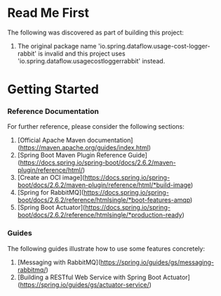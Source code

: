 * Read Me First
The following was discovered as part of building this project:

1. The original package name 'io.spring.dataflow.usage-cost-logger-rabbit' is invalid and this project uses 'io.spring.dataflow.usagecostloggerrabbit' instead.

* Getting Started

*** Reference Documentation
For further reference, please consider the following sections:

1. [Official Apache Maven documentation](https://maven.apache.org/guides/index.html)
1. [Spring Boot Maven Plugin Reference Guide](https://docs.spring.io/spring-boot/docs/2.6.2/maven-plugin/reference/html/)
1. [Create an OCI image](https://docs.spring.io/spring-boot/docs/2.6.2/maven-plugin/reference/html/*build-image)
1. [Spring for RabbitMQ](https://docs.spring.io/spring-boot/docs/2.6.2/reference/htmlsingle/*boot-features-amqp)
1. [Spring Boot Actuator](https://docs.spring.io/spring-boot/docs/2.6.2/reference/htmlsingle/*production-ready)

*** Guides
The following guides illustrate how to use some features concretely:

1. [Messaging with RabbitMQ](https://spring.io/guides/gs/messaging-rabbitmq/)
1. [Building a RESTful Web Service with Spring Boot Actuator](https://spring.io/guides/gs/actuator-service/)

